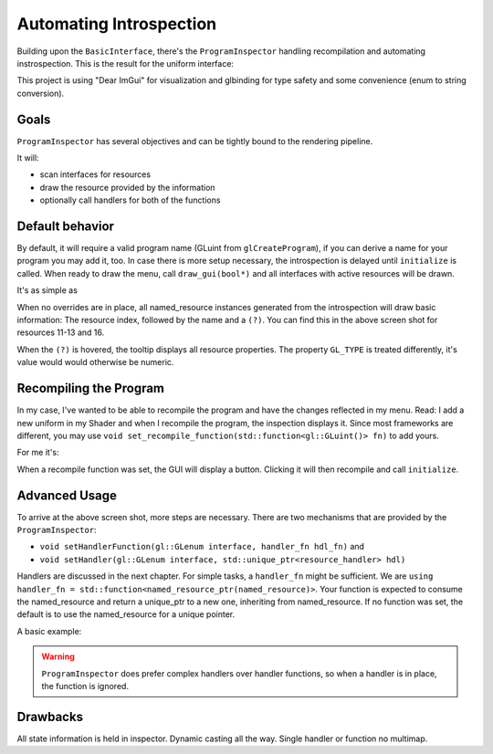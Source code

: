 Automating Introspection
========================

Building upon the ``BasicInterface``, there's the ``ProgramInspector`` handling recompilation and automating instrospection.
This is the result for the uniform interface:

.. image:: ../res/uniform_inspect.png

This project is using "Dear ImGui" for visualization and glbinding for type safety and some convenience (enum to string conversion).

.. todo::
   
   add link to imgui and glbinding

Goals
-----

``ProgramInspector`` has several objectives and can be tightly bound to the rendering pipeline.

It will:

- scan interfaces for resources
- draw the resource provided by the information
- optionally call handlers for both of the functions

Default behavior
----------------
  
By default, it will require a valid program name (GLuint from ``glCreateProgram``), if you can derive a name for your program you may add it, too.
In case there is more setup necessary, the introspection is delayed until ``initialize`` is called.
When ready to draw the menu, call ``draw_gui(bool*)`` and all interfaces with active resources will be drawn.

It's as simple as

.. code-block:: cpp
   :linenos:

   bool draw_prog_info = true;
   auto program = createProgram(vertSh, fragSh);
   auto inspect = ProgramInspector(program.getId(), vertSh.name + fragSh.name);
   inspect.initialize();
   while (drawLoopActive) {
      inspect.draw_gui(&draw_prog_info);
   }

When no overrides are in place, all named_resource instances generated from the introspection will draw basic information:
The resource index, followed by the name and a ``(?)``.
You can find this in the above screen shot for resources 11-13 and 16.

.. code-block:: cpp
   :linenos:

   void resource_tooltip(const interfaces::types::property_t& props,
                      const std::string& extra_text) {
     ImGui::SameLine();
     ImGui::TextDisabled("(?)");
     if (ImGui::IsItemHovered()) {
       std::ostringstream tooltip;
       tooltip << "resource properties:\n";
       for (auto prop : props) {
         // output the type as string
         if (gl::GL_TYPE == prop.first) {
           tooltip << glbinding::aux::Meta::getString(prop.first) << ": "
                   << interfaces::types::toString(prop.second).c_str() << "\n";
         } else {
           tooltip << glbinding::aux::Meta::getString(prop.first) << ": "
                   << prop.second << "\n";
         }
       }
       tooltip << extra_text;
       ImGui::BeginTooltip();
       ImGui::TextUnformatted(tooltip.str().c_str());
       ImGui::EndTooltip();
     }
   }

   void named_resource::draw2D() {
     ImGui::Text("%2d: %s", resourceIndex, name.c_str());
     resource_tooltip(properties, "");
   }
   
When the ``(?)`` is hovered, the tooltip displays all resource properties.
The property ``GL_TYPE`` is treated differently, it's value would would otherwise be numeric.

Recompiling the Program
-----------------------

In my case, I've wanted to be able to recompile the program and have the changes reflected in my menu.
Read: I add a new uniform in my Shader and when I recompile the program, the inspection displays it.
Since most frameworks are different, you may use ``void set_recompile_function(std::function<gl::GLuint()> fn)`` to add yours.

For me it's:

.. code-block:: cpp
   :linenos:

   gpi_ = std::make_unique<ProgramInspector>(gpuProgram_->getProgramId(), fragSh.name);
   gpi_->set_recompile_function([&]() -> gl::GLuint {
     auto currentProg = gpuProgram_->getProgramId();
     log_.Clear();
     try {
       gpuProgram_->recompileProgram();
       return gpuProgram_->getProgramId();
     } catch (shader_compiler_error& compilerError) {
       log_.AddLog("%s", compilerError.what());
       return currentProg;
     }
   });

When a recompile function was set, the GUI will display a button. Clicking it will then recompile and call ``initialize``.

Advanced Usage
--------------

To arrive at the above screen shot, more steps are necessary.
There are two mechanisms that are provided by the ``ProgramInspector``:

- ``void setHandlerFunction(gl::GLenum interface, handler_fn hdl_fn)`` and
- ``void setHandler(gl::GLenum interface, std::unique_ptr<resource_handler> hdl)``

Handlers are discussed in the next chapter.
For simple tasks, a ``handler_fn`` might be sufficient. We are ``using handler_fn = std::function<named_resource_ptr(named_resource)>``.
Your function is expected to consume the named_resource and return a unique_ptr to a new one, inheriting from named_resource.
If no function was set, the default is to use the named_resource for a unique pointer.

A basic example:

.. code-block:: cpp
   :linenos:
      
   struct fv3 : named_resource {
     fv3(named_resource res) :
     named_resource(std::move(res)), value{} {}
     draw2d() override {ImGui::InputFloat3(name, &value[0]);}
     std::array<float, 3> value;
   }
   
   inspect.setHandlerFunction(GL_UNIFORM, [](named_resource res) {
      if(res.properties.at(GL_TYPE) == GL_FLOAT_VEC3) {
        return std::make_unique<fv3>(std::move(res));
      } else {
        return std::make_unique<named_resource>(std::move(res));
      }
   });

.. warning::
   
   ``ProgramInspector`` does prefer complex handlers over handler functions, so when a handler is in place, the function is ignored.


Drawbacks
---------

All state information is held in inspector.
Dynamic casting all the way.
Single handler or function no multimap.
